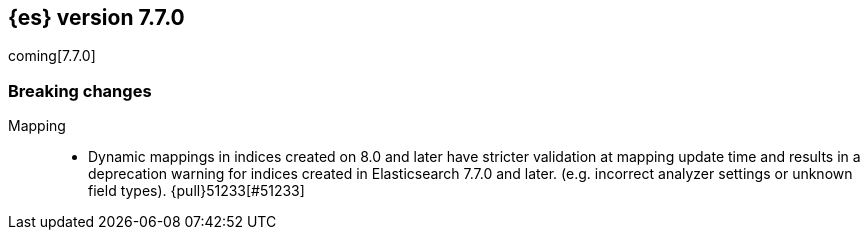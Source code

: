 [[release-notes-7.7.0]]
== {es} version 7.7.0

coming[7.7.0]

[[breaking-7.7.0]]
[float]
=== Breaking changes

Mapping::
* Dynamic mappings in indices created on 8.0 and later have stricter validation at mapping update time and
  results in a deprecation warning for indices created in Elasticsearch 7.7.0 and later.
  (e.g. incorrect analyzer settings or unknown field types). {pull}51233[#51233]

